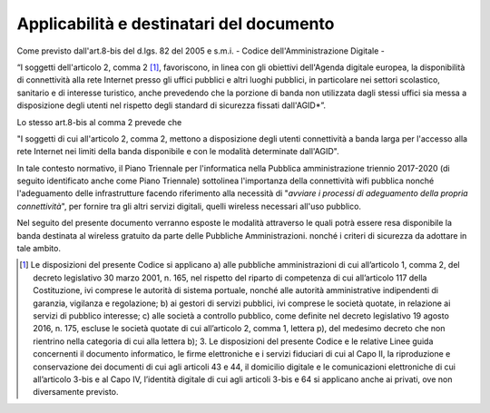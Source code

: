 Applicabilità e destinatari del documento
-----------------------------------------

Come previsto dall'art.8-bis del d.lgs. 82 del 2005 e s.m.i. - Codice
dell'Amministrazione Digitale -

“I soggetti dell'articolo 2, comma 2 [1]_, favoriscono, in linea con gli
obiettivi dell'Agenda digitale europea, la disponibilità di connettività alla
rete Internet presso gli uffici pubblici e altri luoghi pubblici, in
particolare nei settori scolastico, sanitario e di interesse turistico, anche
prevedendo che la porzione di banda non utilizzata dagli stessi uffici sia
messa a disposizione degli utenti nel rispetto degli standard di sicurezza
fissati dall'AGID*”.

Lo stesso art.8-bis al comma 2 prevede che

"I soggetti di cui all'articolo 2, comma 2, mettono a disposizione degli
utenti connettività a banda larga per l'accesso alla rete Internet nei limiti
della banda disponibile e con le modalità determinate dall'AGID".

In tale contesto normativo, il Piano Triennale per l'informatica nella
Pubblica amministrazione triennio 2017-2020 (di seguito identificato
anche come Piano Triennale) sottolinea l'importanza della connettività
wifi pubblica nonché l'adeguamento delle infrastrutture facendo
riferimento alla necessità di "*avviare i processi di adeguamento
della propria connettività*", per fornire tra gli altri servizi
digitali, quelli wireless necessari all'uso pubblico.

Nel seguito del presente documento verranno esposte le modalità
attraverso le quali potrà essere resa disponibile la banda destinata al
wireless gratuito da parte delle Pubbliche Amministrazioni. nonché i
criteri di sicurezza da adottare in tale ambito.




.. [1] Le disposizioni del presente Codice si applicano a) alle pubbliche
   amministrazioni di cui all’articolo 1, comma 2, del decreto legislativo 30
   marzo 2001, n. 165, nel rispetto del riparto di competenza di cui
   all’articolo 117 della Costituzione, ivi comprese le autorità di sistema
   portuale, nonché alle autorità amministrative indipendenti di garanzia,
   vigilanza e regolazione; b) ai gestori di servizi pubblici, ivi comprese le
   società quotate, in relazione ai servizi di pubblico interesse; c) alle
   società a controllo pubblico, come definite nel decreto legislativo 19 agosto
   2016, n. 175, escluse le società quotate di cui all’articolo 2, comma 1,
   lettera p), del medesimo decreto che non rientrino nella categoria di cui
   alla lettera b); 3. Le disposizioni del presente Codice e le relative
   Linee guida concernenti il documento informatico, le firme elettroniche e i
   servizi fiduciari di cui al Capo II, la riproduzione e conservazione dei
   documenti di cui agli articoli 43 e 44, il domicilio digitale e le
   comunicazioni elettroniche di cui all’articolo 3-bis e al Capo IV, l’identità
   digitale di cui agli articoli 3-bis e 64 si applicano anche ai privati, ove
   non diversamente previsto. 
   
